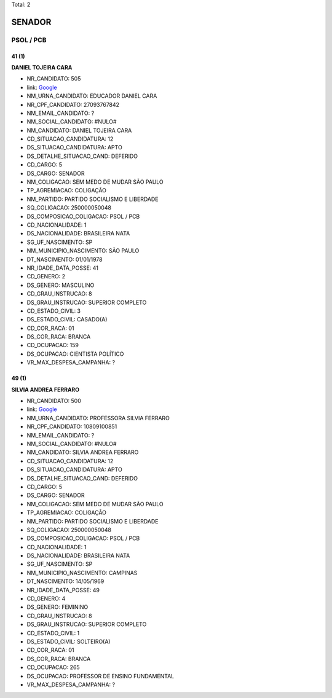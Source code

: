 Total: 2

SENADOR
=======

PSOL / PCB
----------

41 (1)
......

**DANIEL TOJEIRA CARA**

- NR_CANDIDATO: 505
- link: `Google <https://www.google.com/search?q=DANIEL+TOJEIRA+CARA>`_
- NM_URNA_CANDIDATO: EDUCADOR DANIEL CARA
- NR_CPF_CANDIDATO: 27093767842
- NM_EMAIL_CANDIDATO: ?
- NM_SOCIAL_CANDIDATO: #NULO#
- NM_CANDIDATO: DANIEL TOJEIRA CARA
- CD_SITUACAO_CANDIDATURA: 12
- DS_SITUACAO_CANDIDATURA: APTO
- DS_DETALHE_SITUACAO_CAND: DEFERIDO
- CD_CARGO: 5
- DS_CARGO: SENADOR
- NM_COLIGACAO: SEM MEDO DE MUDAR SÃO PAULO
- TP_AGREMIACAO: COLIGAÇÃO
- NM_PARTIDO: PARTIDO SOCIALISMO E LIBERDADE
- SQ_COLIGACAO: 250000050048
- DS_COMPOSICAO_COLIGACAO: PSOL / PCB
- CD_NACIONALIDADE: 1
- DS_NACIONALIDADE: BRASILEIRA NATA
- SG_UF_NASCIMENTO: SP
- NM_MUNICIPIO_NASCIMENTO: SÃO PAULO
- DT_NASCIMENTO: 01/01/1978
- NR_IDADE_DATA_POSSE: 41
- CD_GENERO: 2
- DS_GENERO: MASCULINO
- CD_GRAU_INSTRUCAO: 8
- DS_GRAU_INSTRUCAO: SUPERIOR COMPLETO
- CD_ESTADO_CIVIL: 3
- DS_ESTADO_CIVIL: CASADO(A)
- CD_COR_RACA: 01
- DS_COR_RACA: BRANCA
- CD_OCUPACAO: 159
- DS_OCUPACAO: CIENTISTA POLÍTICO
- VR_MAX_DESPESA_CAMPANHA: ?


49 (1)
......

**SILVIA ANDREA FERRARO**

- NR_CANDIDATO: 500
- link: `Google <https://www.google.com/search?q=SILVIA+ANDREA+FERRARO>`_
- NM_URNA_CANDIDATO: PROFESSORA SILVIA FERRARO
- NR_CPF_CANDIDATO: 10809100851
- NM_EMAIL_CANDIDATO: ?
- NM_SOCIAL_CANDIDATO: #NULO#
- NM_CANDIDATO: SILVIA ANDREA FERRARO
- CD_SITUACAO_CANDIDATURA: 12
- DS_SITUACAO_CANDIDATURA: APTO
- DS_DETALHE_SITUACAO_CAND: DEFERIDO
- CD_CARGO: 5
- DS_CARGO: SENADOR
- NM_COLIGACAO: SEM MEDO DE MUDAR SÃO PAULO
- TP_AGREMIACAO: COLIGAÇÃO
- NM_PARTIDO: PARTIDO SOCIALISMO E LIBERDADE
- SQ_COLIGACAO: 250000050048
- DS_COMPOSICAO_COLIGACAO: PSOL / PCB
- CD_NACIONALIDADE: 1
- DS_NACIONALIDADE: BRASILEIRA NATA
- SG_UF_NASCIMENTO: SP
- NM_MUNICIPIO_NASCIMENTO: CAMPINAS
- DT_NASCIMENTO: 14/05/1969
- NR_IDADE_DATA_POSSE: 49
- CD_GENERO: 4
- DS_GENERO: FEMININO
- CD_GRAU_INSTRUCAO: 8
- DS_GRAU_INSTRUCAO: SUPERIOR COMPLETO
- CD_ESTADO_CIVIL: 1
- DS_ESTADO_CIVIL: SOLTEIRO(A)
- CD_COR_RACA: 01
- DS_COR_RACA: BRANCA
- CD_OCUPACAO: 265
- DS_OCUPACAO: PROFESSOR DE ENSINO FUNDAMENTAL
- VR_MAX_DESPESA_CAMPANHA: ?

